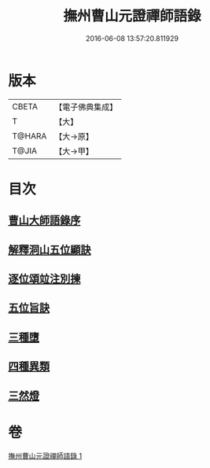 #+TITLE: 撫州曹山元證禪師語錄 
#+DATE: 2016-06-08 13:57:20.811929

* 版本
 |     CBETA|【電子佛典集成】|
 |         T|【大】     |
 |    T@HARA|【大→原】   |
 |     T@JIA|【大→甲】   |

* 目次
** [[file:KR6q0068_001.txt::001-0526b27][曹山大師語錄序]]
** [[file:KR6q0068_001.txt::001-0531b22][解釋洞山五位顯訣]]
** [[file:KR6q0068_001.txt::001-0532c27][逐位頌竝注別揀]]
** [[file:KR6q0068_001.txt::001-0533b18][五位旨訣]]
** [[file:KR6q0068_001.txt::001-0533c5][三種墮]]
** [[file:KR6q0068_001.txt::001-0534b16][四種異類]]
** [[file:KR6q0068_001.txt::001-0535c11][三然燈]]

* 卷
[[file:KR6q0068_001.txt][撫州曹山元證禪師語錄 1]]

